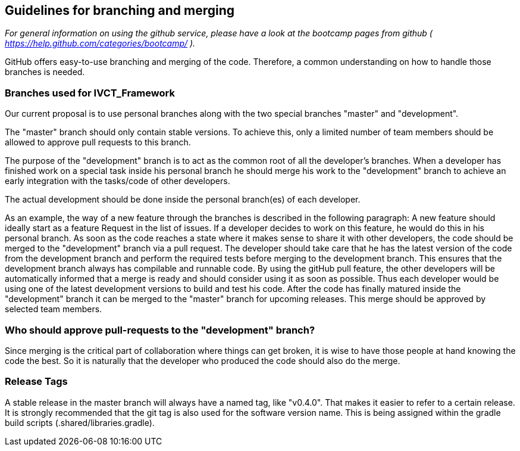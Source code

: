 == Guidelines for branching and merging

_For general information on using the github service, please have a look at the bootcamp pages from github ( https://help.github.com/categories/bootcamp/ )._

GitHub offers easy-to-use branching and merging of the code. Therefore, a common understanding on how to handle those branches is needed.

=== Branches used for IVCT_Framework
Our current proposal is to use personal branches along with the two special branches "master" and "development".

The "master" branch should only contain stable versions. To achieve this, only a limited number of team members should be allowed to approve pull requests to this branch.

The purpose of the "development" branch is to act as the common root of all the developer's branches. When a developer has finished work on a special task inside his personal branch he should merge his work to the "development" branch to achieve an early integration with the tasks/code of other developers.

The actual development should be done inside the personal branch(es) of each developer.

As an example, the way of a new feature through the branches is described in the following paragraph:
A new feature should ideally start as a feature Request in the list of issues.
If a developer decides to work on this feature, he would do this in his personal branch. As soon as the code reaches a state where it makes sense to share it with other developers, the code should be merged to the "development" branch via a pull request. The developer should take care that he has the latest version of the code from the development branch and perform the required tests before merging to the development branch. This ensures that the development branch always has compilable and runnable code. By using the gitHub pull feature, the other developers will be automatically informed that a merge is ready and should consider using it as soon as possible. Thus each developer would be using one of the latest development versions to build and test his code.
After the code has finally matured inside the "development" branch it can be merged to the "master" branch for upcoming releases. This merge should be approved by selected team members.

=== Who should approve pull-requests to the "development" branch?
Since merging is the critical part of collaboration where things can get broken, it is wise to have those people at hand knowing the code the best. So it is naturally that the developer who produced the code should also do the merge.

=== Release Tags
A stable release in the master branch will always have a named tag, like "v0.4.0". That makes it easier to refer to a certain release. It is strongly recommended that the git tag is also used for the software version name. This is being assigned within the gradle build scripts (.shared/libraries.gradle).
